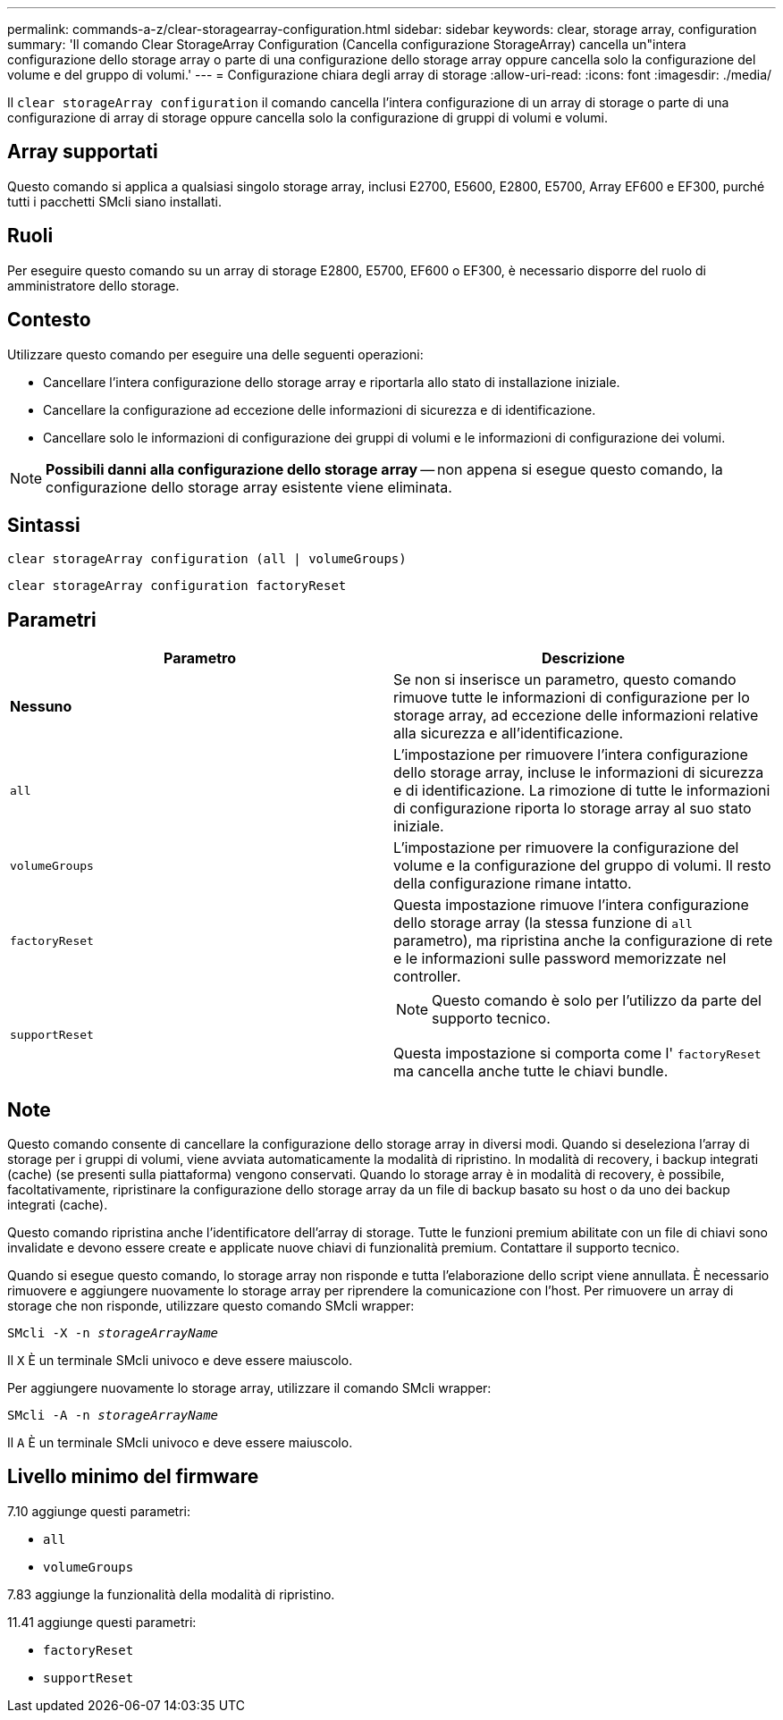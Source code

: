 ---
permalink: commands-a-z/clear-storagearray-configuration.html 
sidebar: sidebar 
keywords: clear, storage array, configuration 
summary: 'Il comando Clear StorageArray Configuration (Cancella configurazione StorageArray) cancella un"intera configurazione dello storage array o parte di una configurazione dello storage array oppure cancella solo la configurazione del volume e del gruppo di volumi.' 
---
= Configurazione chiara degli array di storage
:allow-uri-read: 
:icons: font
:imagesdir: ./media/


[role="lead"]
Il `clear storageArray configuration` il comando cancella l'intera configurazione di un array di storage o parte di una configurazione di array di storage oppure cancella solo la configurazione di gruppi di volumi e volumi.



== Array supportati

Questo comando si applica a qualsiasi singolo storage array, inclusi E2700, E5600, E2800, E5700, Array EF600 e EF300, purché tutti i pacchetti SMcli siano installati.



== Ruoli

Per eseguire questo comando su un array di storage E2800, E5700, EF600 o EF300, è necessario disporre del ruolo di amministratore dello storage.



== Contesto

Utilizzare questo comando per eseguire una delle seguenti operazioni:

* Cancellare l'intera configurazione dello storage array e riportarla allo stato di installazione iniziale.
* Cancellare la configurazione ad eccezione delle informazioni di sicurezza e di identificazione.
* Cancellare solo le informazioni di configurazione dei gruppi di volumi e le informazioni di configurazione dei volumi.


[NOTE]
====
*Possibili danni alla configurazione dello storage array* -- non appena si esegue questo comando, la configurazione dello storage array esistente viene eliminata.

====


== Sintassi

[listing]
----
clear storageArray configuration (all | volumeGroups)
----
[listing]
----
clear storageArray configuration factoryReset
----


== Parametri

|===
| Parametro | Descrizione 


 a| 
*Nessuno*
 a| 
Se non si inserisce un parametro, questo comando rimuove tutte le informazioni di configurazione per lo storage array, ad eccezione delle informazioni relative alla sicurezza e all'identificazione.



 a| 
`all`
 a| 
L'impostazione per rimuovere l'intera configurazione dello storage array, incluse le informazioni di sicurezza e di identificazione. La rimozione di tutte le informazioni di configurazione riporta lo storage array al suo stato iniziale.



 a| 
`volumeGroups`
 a| 
L'impostazione per rimuovere la configurazione del volume e la configurazione del gruppo di volumi. Il resto della configurazione rimane intatto.



 a| 
`factoryReset`
 a| 
Questa impostazione rimuove l'intera configurazione dello storage array (la stessa funzione di `all` parametro), ma ripristina anche la configurazione di rete e le informazioni sulle password memorizzate nel controller.



 a| 
`supportReset`
 a| 
[NOTE]
====
Questo comando è solo per l'utilizzo da parte del supporto tecnico.

====
Questa impostazione si comporta come l' `factoryReset` ma cancella anche tutte le chiavi bundle.

|===


== Note

Questo comando consente di cancellare la configurazione dello storage array in diversi modi. Quando si deseleziona l'array di storage per i gruppi di volumi, viene avviata automaticamente la modalità di ripristino. In modalità di recovery, i backup integrati (cache) (se presenti sulla piattaforma) vengono conservati. Quando lo storage array è in modalità di recovery, è possibile, facoltativamente, ripristinare la configurazione dello storage array da un file di backup basato su host o da uno dei backup integrati (cache).

Questo comando ripristina anche l'identificatore dell'array di storage. Tutte le funzioni premium abilitate con un file di chiavi sono invalidate e devono essere create e applicate nuove chiavi di funzionalità premium. Contattare il supporto tecnico.

Quando si esegue questo comando, lo storage array non risponde e tutta l'elaborazione dello script viene annullata. È necessario rimuovere e aggiungere nuovamente lo storage array per riprendere la comunicazione con l'host. Per rimuovere un array di storage che non risponde, utilizzare questo comando SMcli wrapper:

[listing, subs="+macros"]
----
SMcli -X -n pass:quotes[_storageArrayName_]
----
Il `X` È un terminale SMcli univoco e deve essere maiuscolo.

Per aggiungere nuovamente lo storage array, utilizzare il comando SMcli wrapper:

[listing, subs="+macros"]
----
SMcli -A -n pass:quotes[_storageArrayName_]
----
Il `A` È un terminale SMcli univoco e deve essere maiuscolo.



== Livello minimo del firmware

7.10 aggiunge questi parametri:

* `all`
* `volumeGroups`


7.83 aggiunge la funzionalità della modalità di ripristino.

11.41 aggiunge questi parametri:

* `factoryReset`
* `supportReset`

